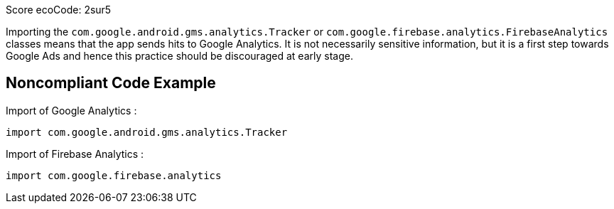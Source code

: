 Score ecoCode: 2sur5

Importing the `com.google.android.gms.analytics.Tracker` or `com.google.firebase.analytics.FirebaseAnalytics` classes means that the app sends hits to Google Analytics. It is not necessarily sensitive information, but it is a first step towards Google Ads and hence this practice should be discouraged at early stage.

## Noncompliant Code Example

Import of Google Analytics :

```java
import com.google.android.gms.analytics.Tracker
```

Import of Firebase Analytics :

```java
import com.google.firebase.analytics
```
